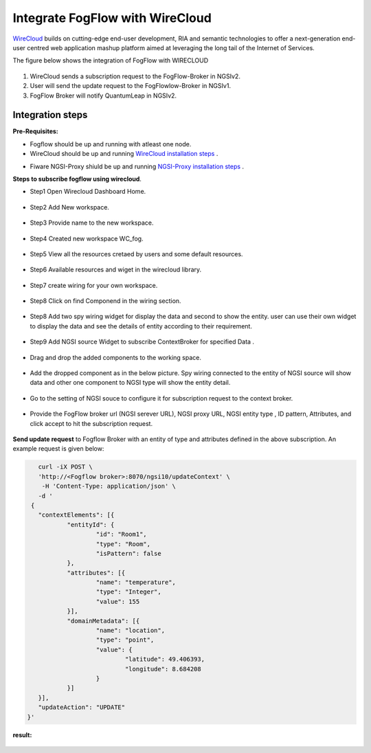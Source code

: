 *****************************************
Integrate FogFlow with WireCloud
*****************************************

`WireCloud`_ builds on cutting-edge end-user development, RIA and semantic technologies to offer a next-generation end-user centred web application mashup platform aimed at leveraging the long tail of the Internet of Services.

.. _`WireCloud`: https://wirecloud.readthedocs.io/en/stable/

The figure below shows the integration of FogFlow with WIRECLOUD

.. figure:: figures/NewQuantumleapFogflowIntegration.png

1. WireCloud sends a subscription request to the FogFlow-Broker in NGSIv2.
2. User will send the update request to the FogFlowlow-Broker in NGSIv1.
3. FogFlow Broker will notify QuantumLeap in NGSIv2.

Integration steps
===============================================

**Pre-Requisites:**

* Fogflow should be up and running with atleast one node.
* WireCloud should be up and running  `WireCloud installation steps`_ .

.. _`WireCloud installation steps` : https://wirecloud.readthedocs.io/en/stable/installation_guide/

* Fiware NGSI-Proxy shiuld be up and running  `NGSI-Proxy installation steps`_ .

.. _`NGSI-Proxy installation steps` : https://github.com/conwetlab/ngsi-proxy 

**Steps to subscribe fogflow using wirecloud**.

* Step1 Open Wirecloud Dashboard Home.

.. figure:: figures/WC1.PNG

* Step2 Add New workspace.

.. figure:: figures/WC2.PNG

* Step3 Provide name to the new workspace.

.. figure:: figures/WC3.PNG

* Step4 Created new workspace WC_fog.

.. figure:: figures/WC4.PNG

* Step5 View all the resources cretaed by users and some default resources.

.. figure:: figures/WC5.PNG

* Step6 Available resources and wiget in the wirecloud library.

.. figure:: figures/WC6.PNG

* Step7 create wiring for your own workspace.

.. figure:: figures/WC7.PNG

* Step8 Click on find Componend in the wiring section.  

.. figure:: figures/WC8.PNG

* Step8 Add two spy wiring widget for display the data and second to show the entity. user can use their own widget to display the data and see the details of entity according to their requirement.  

.. figure:: figures/WC9.PNG

* Step9 Add NGSI source Widget to subscribe ContextBroker for specified Data .

.. figure:: figures/WC10.PNG

* Drag and drop the added components to the working space.

.. figure:: figures/WC11.PNG

* Add the dropped component as in the below picture. Spy wiring connected to the entity of NGSI source will show data and other one component to NGSI type will show the entity detail.

.. figure:: figures/WC12.PNG

* Go to the setting of NGSI souce to configure it for subscription request to the context broker.

.. figure:: figures/WC13.PNG

* Provide the FogFlow broker url (NGSI serever URL), NGSI proxy URL, NGSI entity type , ID pattern, Attributes, and click accept to hit the subscription request.

.. figure:: figures/WC15.PNG

**Send update request**  to Fogflow Broker with an entity of type and attributes defined in the above subscription.
An example request is given below:

.. code-block:: console

        curl -iX POST \
        'http://<Fogflow broker>:8070/ngsi10/updateContext' \
         -H 'Content-Type: application/json' \
        -d '
      {
        "contextElements": [{
                "entityId": {
                        "id": "Room1",
                        "type": "Room",
                        "isPattern": false
                },
                "attributes": [{
                        "name": "temperature",
                        "type": "Integer",
                        "value": 155
                }],
                "domainMetadata": [{
                        "name": "location",
                        "type": "point",
                        "value": {
                                "latitude": 49.406393,
                                "longitude": 8.684208
                        }
                }]
        }],
        "updateAction": "UPDATE"
     }'
	 
**result:**

.. figure:: figures/WCresult.PNG

